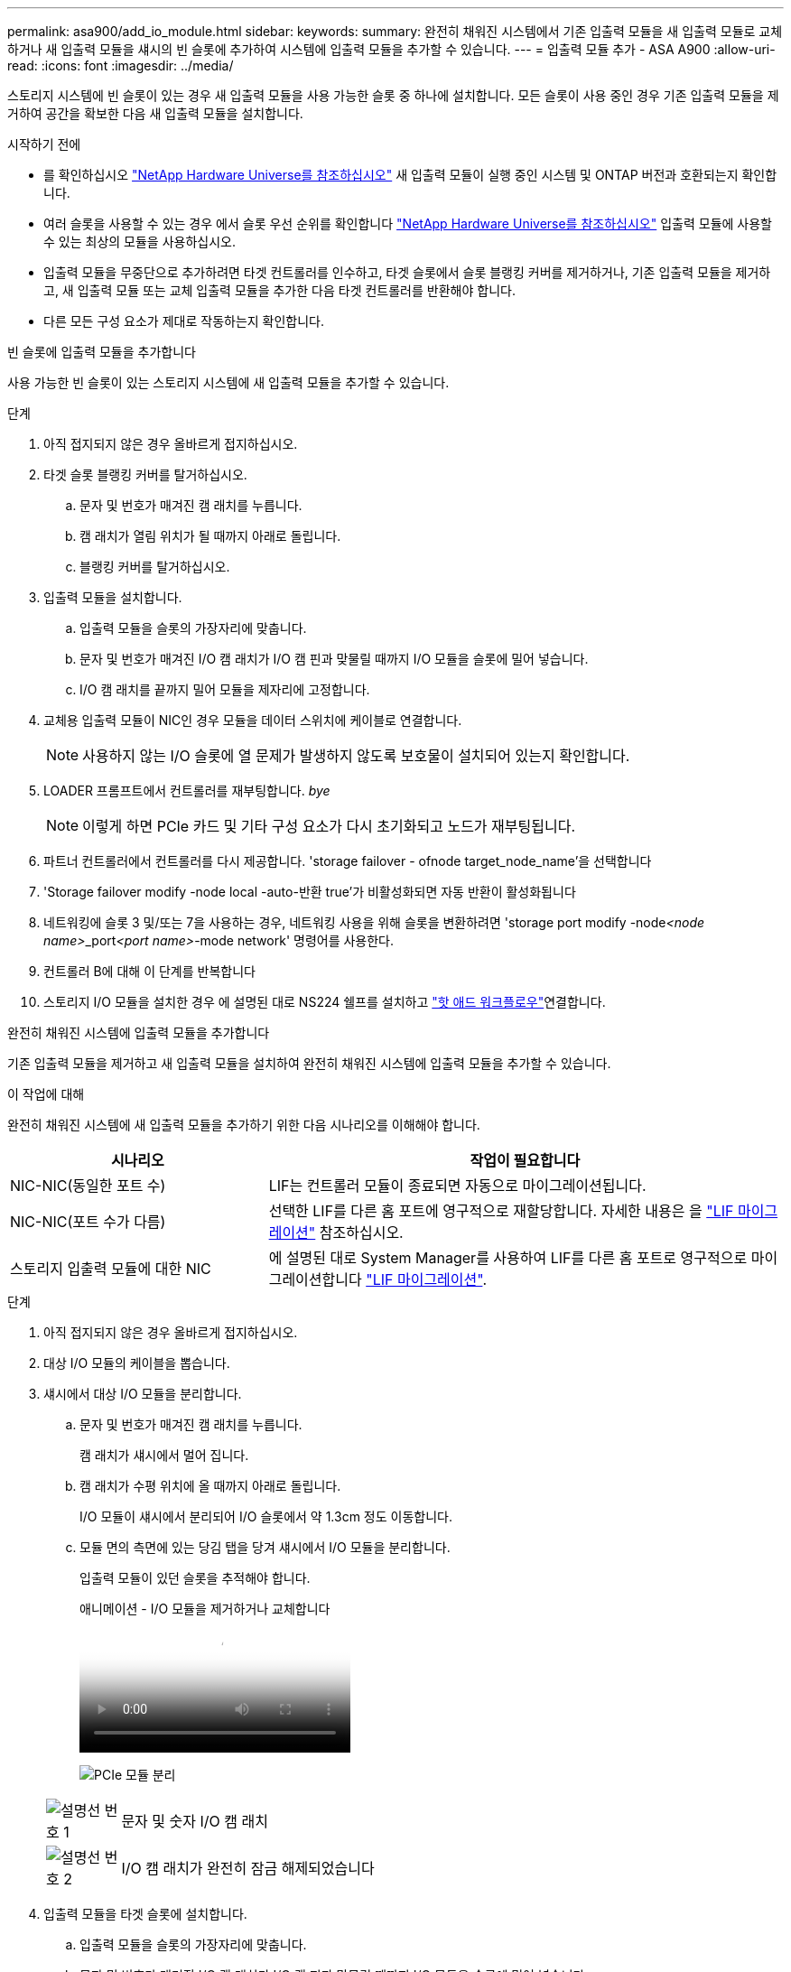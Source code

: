 ---
permalink: asa900/add_io_module.html 
sidebar:  
keywords:  
summary: 완전히 채워진 시스템에서 기존 입출력 모듈을 새 입출력 모듈로 교체하거나 새 입출력 모듈을 섀시의 빈 슬롯에 추가하여 시스템에 입출력 모듈을 추가할 수 있습니다. 
---
= 입출력 모듈 추가 - ASA A900
:allow-uri-read: 
:icons: font
:imagesdir: ../media/


[role="lead"]
스토리지 시스템에 빈 슬롯이 있는 경우 새 입출력 모듈을 사용 가능한 슬롯 중 하나에 설치합니다. 모든 슬롯이 사용 중인 경우 기존 입출력 모듈을 제거하여 공간을 확보한 다음 새 입출력 모듈을 설치합니다.

.시작하기 전에
* 를 확인하십시오 https://hwu.netapp.com/["NetApp Hardware Universe를 참조하십시오"^] 새 입출력 모듈이 실행 중인 시스템 및 ONTAP 버전과 호환되는지 확인합니다.
* 여러 슬롯을 사용할 수 있는 경우 에서 슬롯 우선 순위를 확인합니다 https://hwu.netapp.com/["NetApp Hardware Universe를 참조하십시오"^] 입출력 모듈에 사용할 수 있는 최상의 모듈을 사용하십시오.
* 입출력 모듈을 무중단으로 추가하려면 타겟 컨트롤러를 인수하고, 타겟 슬롯에서 슬롯 블랭킹 커버를 제거하거나, 기존 입출력 모듈을 제거하고, 새 입출력 모듈 또는 교체 입출력 모듈을 추가한 다음 타겟 컨트롤러를 반환해야 합니다.
* 다른 모든 구성 요소가 제대로 작동하는지 확인합니다.


[role="tabbed-block"]
====
.빈 슬롯에 입출력 모듈을 추가합니다
--
사용 가능한 빈 슬롯이 있는 스토리지 시스템에 새 입출력 모듈을 추가할 수 있습니다.

.단계
. 아직 접지되지 않은 경우 올바르게 접지하십시오.
. 타겟 슬롯 블랭킹 커버를 탈거하십시오.
+
.. 문자 및 번호가 매겨진 캠 래치를 누릅니다.
.. 캠 래치가 열림 위치가 될 때까지 아래로 돌립니다.
.. 블랭킹 커버를 탈거하십시오.


. 입출력 모듈을 설치합니다.
+
.. 입출력 모듈을 슬롯의 가장자리에 맞춥니다.
.. 문자 및 번호가 매겨진 I/O 캠 래치가 I/O 캠 핀과 맞물릴 때까지 I/O 모듈을 슬롯에 밀어 넣습니다.
.. I/O 캠 래치를 끝까지 밀어 모듈을 제자리에 고정합니다.


. 교체용 입출력 모듈이 NIC인 경우 모듈을 데이터 스위치에 케이블로 연결합니다.
+

NOTE: 사용하지 않는 I/O 슬롯에 열 문제가 발생하지 않도록 보호물이 설치되어 있는지 확인합니다.

. LOADER 프롬프트에서 컨트롤러를 재부팅합니다. _bye_
+

NOTE: 이렇게 하면 PCIe 카드 및 기타 구성 요소가 다시 초기화되고 노드가 재부팅됩니다.

. 파트너 컨트롤러에서 컨트롤러를 다시 제공합니다. 'storage failover - ofnode target_node_name'을 선택합니다
. 'Storage failover modify -node local -auto-반환 true'가 비활성화되면 자동 반환이 활성화됩니다
. 네트워킹에 슬롯 3 및/또는 7을 사용하는 경우, 네트워킹 사용을 위해 슬롯을 변환하려면 'storage port modify -node__<node name>___port__<port name>__-mode network' 명령어를 사용한다.
. 컨트롤러 B에 대해 이 단계를 반복합니다
. 스토리지 I/O 모듈을 설치한 경우 에 설명된 대로 NS224 쉘프를 설치하고 link:../ns224/hot-add-shelf-overview.html["핫 애드 워크플로우"]연결합니다.


--
.완전히 채워진 시스템에 입출력 모듈을 추가합니다
--
기존 입출력 모듈을 제거하고 새 입출력 모듈을 설치하여 완전히 채워진 시스템에 입출력 모듈을 추가할 수 있습니다.

.이 작업에 대해
완전히 채워진 시스템에 새 입출력 모듈을 추가하기 위한 다음 시나리오를 이해해야 합니다.

[cols="1,2"]
|===
| 시나리오 | 작업이 필요합니다 


 a| 
NIC-NIC(동일한 포트 수)
 a| 
LIF는 컨트롤러 모듈이 종료되면 자동으로 마이그레이션됩니다.



 a| 
NIC-NIC(포트 수가 다름)
 a| 
선택한 LIF를 다른 홈 포트에 영구적으로 재할당합니다. 자세한 내용은 을 https://docs.netapp.com/ontap-9/topic/com.netapp.doc.onc-sm-help-960/GUID-208BB0B8-3F84-466D-9F4F-6E1542A2BE7D.html["LIF 마이그레이션"^] 참조하십시오.



 a| 
스토리지 입출력 모듈에 대한 NIC
 a| 
에 설명된 대로 System Manager를 사용하여 LIF를 다른 홈 포트로 영구적으로 마이그레이션합니다 https://docs.netapp.com/ontap-9/topic/com.netapp.doc.onc-sm-help-960/GUID-208BB0B8-3F84-466D-9F4F-6E1542A2BE7D.html["LIF 마이그레이션"^].

|===
.단계
. 아직 접지되지 않은 경우 올바르게 접지하십시오.
. 대상 I/O 모듈의 케이블을 뽑습니다.
. 섀시에서 대상 I/O 모듈을 분리합니다.
+
.. 문자 및 번호가 매겨진 캠 래치를 누릅니다.
+
캠 래치가 섀시에서 멀어 집니다.

.. 캠 래치가 수평 위치에 올 때까지 아래로 돌립니다.
+
I/O 모듈이 섀시에서 분리되어 I/O 슬롯에서 약 1.3cm 정도 이동합니다.

.. 모듈 면의 측면에 있는 당김 탭을 당겨 섀시에서 I/O 모듈을 분리합니다.
+
입출력 모듈이 있던 슬롯을 추적해야 합니다.

+
.애니메이션 - I/O 모듈을 제거하거나 교체합니다
video::3a5b1f6e-15ec-40b4-bb2a-adf9016af7b6[panopto]
+
image:../media/drw_a900_remove_PCIe_module.png["PCIe 모듈 분리"]

+
[cols="10,90"]
|===


 a| 
image::../media/icon_round_1.png[설명선 번호 1]
 a| 
문자 및 숫자 I/O 캠 래치



 a| 
image:../media/icon_round_2.png["설명선 번호 2"]
 a| 
I/O 캠 래치가 완전히 잠금 해제되었습니다

|===


. 입출력 모듈을 타겟 슬롯에 설치합니다.
+
.. 입출력 모듈을 슬롯의 가장자리에 맞춥니다.
.. 문자 및 번호가 매겨진 I/O 캠 래치가 I/O 캠 핀과 맞물릴 때까지 I/O 모듈을 슬롯에 밀어 넣습니다.
.. I/O 캠 래치를 끝까지 밀어 모듈을 제자리에 고정합니다.


. 분리 및 설치 단계를 반복하여 컨트롤러 A의 추가 모듈을 교체합니다
. 교체용 입출력 모듈이 NIC인 경우 모듈을 데이터 스위치에 케이블로 연결합니다.
. LOADER 프롬프트에서 컨트롤러를 재부팅합니다.
+
.. 컨트롤러에서 BMC 버전을 확인합니다. `system service-processor show`
.. 필요한 경우 BMC 펌웨어를 업데이트합니다. `system service-processor image update`
.. 노드를 재부팅합니다. `bye`
+

NOTE: 이렇게 하면 PCIe 카드 및 기타 구성 요소가 다시 초기화되고 노드가 재부팅됩니다.

+

NOTE: 재부팅 중 문제가 발생하는 경우 를 참조하십시오 https://mysupport.netapp.com/site/bugs-online/product/ONTAP/BURT/1494308["Burt 1494308 - I/O 모듈 교체 중에 환경 종료가 트리거될 수 있습니다"]



. 파트너 컨트롤러에서 컨트롤러를 다시 제공합니다. 'storage failover - ofnode target_node_name'을 선택합니다
. 'Storage failover modify -node local -auto-반환 true'가 비활성화되면 자동 반환이 활성화됩니다
. 추가한 경우:
+
[cols="1,2"]
|===
| I/O 모듈이...인 경우 | 그러면... 


 a| 
슬롯 3 또는 7의 NIC 모듈,
 a| 
포트별 Storage port modify -node *_<node name>___-port * _<port name>__-mode network' 명령어를 사용한다.



 a| 
스토리지 모듈
 a| 
에 설명된 대로 NS224 쉘프를 설치하고 케이블을 link:../ns224/hot-add-shelf-overview.html["핫 애드 워크플로우"]연결합니다.

|===
. 컨트롤러 B에 대해 이 단계를 반복합니다


--
====
